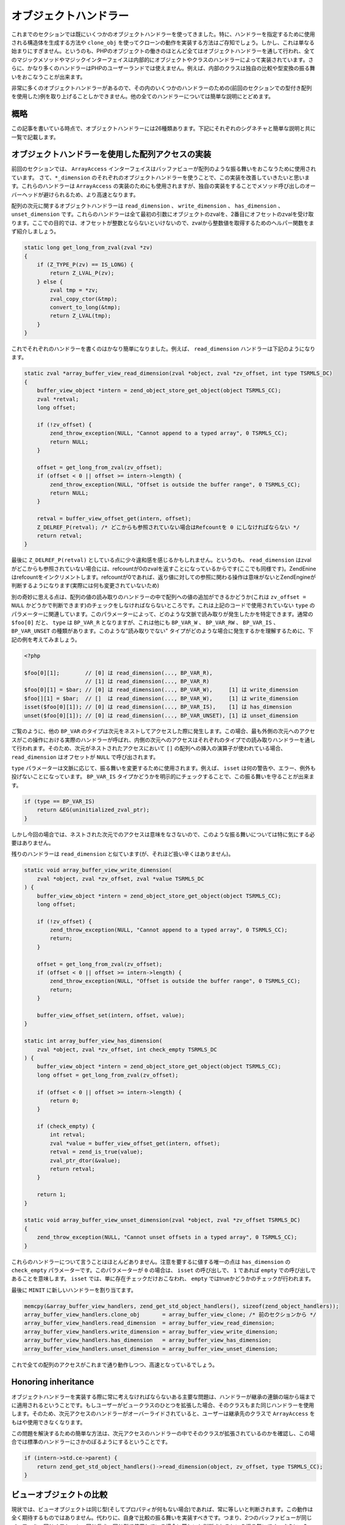 オブジェクトハンドラー
======================

これまでのセクションでは既にいくつかのオブジェクトハンドラーを使ってきました。特に、ハンドラーを指定するために使用される構造体を生成する方法や ``clone_obj`` を使ってクローンの動作を実装する方法はご存知でしょう。しかし、これは単なる始まりにすぎません。というのも、PHPのオブジェクトの働きのほとんど全てはオブジェクトハンドラーを通して行われ、全てのマジックメソッドやマジックインターフェイスは内部的にオブジェクトやクラスのハンドラーによって実装されています。さらに、かなり多くのハンドラーはPHPのユーザーランドでは使えません。例えば、内部のクラスは独自の比較や型変換の振る舞いをおこなうことが出来ます。

非常に多くのオブジェクトハンドラーがあるので、その内のいくつかのハンドラーのための(前回のセクションでの型付き配列を使用した)例を取り上げることしかできません。他の全てのハンドラーについては簡単な説明にとどめます。

概略
----

この記事を書いている時点で、オブジェクトハンドラーには26種類あります。下記にそれぞれのシグネチャと簡単な説明と共に一覧で記載します。

.. c:member:: 
  zval *read_property(zval *object, zval *member, int type, const struct _zend_literal *key TSRMLS_DC)
  void write_property(zval *object, zval *member, zval *value, const struct _zend_literal *key TSRMLS_DC)
  int has_property(zval *object, zval *member, int has_set_exists, const struct _zend_literal *key TSRMLS_DC)
  void unset_property(zval *object, zval *member, const struct _zend_literal *key TSRMLS_DC)
  zval **get_property_ptr_ptr(zval *object, zval *member, const struct _zend_literal *key TSRMLS_DC)

  これらのハンドラーは ``__get`` 、 ``__set`` 、 ``__isset`` 、 ``__unset`` メソッドに対応しています。 ``get_property_ptr_ptr`` は内部的に参照で返す ``__get`` と同等のものです。これらに渡される ``zend_literal *key`` は最適化のためのもので、例えばプロパティ名の計算済みのハッシュ値を保持しています。

.. c:member::
  zval *read_dimension(zval *object, zval *offset, int type TSRMLS_DC)
  void write_dimension(zval *object, zval *offset, zval *value TSRMLS_DC)
  int has_dimension(zval *object, zval *member, int check_empty TSRMLS_DC)
  void unset_dimension(zval *object, zval *offset TSRMLS_DC)

  これらのハンドラーは ``ArrayAccess`` インターフェイスの内部的な表現です。

.. c:member::
  void set(zval **object, zval *value TSRMLS_DC)
  zval *get(zval *object TSRMLS_DC)

  これらのハンドラーは"object value"の取得と設定をおこないます。これらは複合代入演算子( ``+=`` や ``++`` など)を(ある程度までの)オーバーライドのために使うことが出来たり、主にプロキシーオブジェクトのために存在します。

.. c:member::
  HashTable *get_properties(zval *object TSRMLS_DC)
  HashTable *get_debug_info(zval *object, int *is_temp TSRMLS_DC)

  ハッシュテーブルのオブジェクトのプロパティを取得するために使用されます。前者はより一般的な目的のため、例えば ``get_object_vars`` 関数も使われるような場合のためのものです。一方、後者は ``var_dump`` のようなデバッグ関数において専らプロパティを表示するために使用されます。たとえオブジェクトが何らプロパティを持っていない場合でも、役に立つデバッグ情報を出力します。

.. c:member::
  union _zend_function *get_method(zval **object_ptr, char *method, int method_len, const struct _zend_literal *key TSRMLS_DC)
  int call_method(const char *method, INTERNAL_FUNCTION_PARAMETERS)

  ``get_method`` ハンドラーはあるメソッドを呼び出すために使用される ``zend_function`` を取得します。呼び出したい特定の ``zend_function`` がないが、 ``__call`` のような包括的な振る舞いをおこないたい場合は、 ``get_method`` は ``call_method`` が代わりに使用されるように ``ZEND_OVERLOADED_FUNCTION`` の合図を送る事が出来ます。

.. c:member::
  union _zend_function *get_constructor(zval *object TSRMLS_DC)

  ``get_method`` のようですが、コンストラクターの関数を取得します。このハンドラーをオーバーライドする最も一般的な理由は、ハンドラーの中でエラーを投げることで手動でのオブジェクトの生成を禁止するためです。

.. c:member::
  int count_elements(zval *object, long *count TSRMLS_DC)

  これは ``Countable::count`` メソッドの実装で内部的におこなっていることです。

.. c:member::
  int compare_objects(zval *object1, zval *object2 TSRMLS_DC)
  int cast_object(zval *readobj, zval *retval, int type TSRMLS_DC)

  内部のクラスは独自の比較の振る舞いを実装したり、全ての型との型変換においての振る舞いをオーバーライドする機能があります。一方で、ユーザーランドでのクラスは ``__toString`` を通して文字列への型変換のみオーバーライドすることが出来ます。

.. c:member::
  int get_closure(zval *obj, zend_class_entry **ce_ptr, union _zend_function **fptr_ptr, zval **zobj_ptr TSRMLS_DC)

  このハンドラーはオブジェクトが関数として使われる場合に呼び出されます。つまりこれは ``__invoke`` の内部版です。この名前は、主にクロージャの実装に使用される事から由来してます。

.. c:member::
  zend_class_entry *get_class_entry(const zval *object TSRMLS_DC)
  int get_class_name(const zval *object, const char **class_name, zend_uint *class_name_len, int parent TSRMLS_DC)

  これらの2つのハンドラーはオブジェクトからクラスエントリとクラス名を取得するために使われます。これらのハンドラーをオーバーライドする理由はあまりありません。それが必要になってくるような唯一のケースは、標準の ``zend_object`` を基底にしないで独自のオブジェクトの構造体をつくる場合です。
  
.. c:member::
  void add_ref(zval *object TSRMLS_DC)
  void del_ref(zval *object TSRMLS_DC)
  zend_object_value clone_obj(zval *object TSRMLS_DC)
  HashTable *get_gc(zval *object, zval ***table, int *n TSRMLS_DC)

  これらのハンドラーは様々なオブジェクトの管理タスクのために使われます。 ``add_ref`` は新たなzvalがオブジェクトの参照を始めた時に呼び出され、 ``del_ref`` は参照が除かれた時に呼び出されます。デフォルトではこれらのハンドラーはオブジェクトストアの参照カウントを変更します。これも実質的にはオーバーライドする理由はないでしょう。考え得る唯一のケースは、Zendのオブジェクトストアではなく、独自のストレージ機能を使う事を選択した場合です。

  既に ``clone_obj`` はご存知でしょうから、飛ばして ``get_gc`` にいきます。このハンドラーはオブジェクトによって保持されている全ての変数を返しますので、循環参照を適切に収集することが出来ます。

オブジェクトハンドラーを使用した配列アクセスの実装
--------------------------------------------------

前回のセクションでは、 ``ArrayAccess`` インターフェイスはバッファビューが配列のような振る舞いをおこなうために使用されています。 さて、``*_dimension`` のそれぞれのオブジェクトハンドラーを使うことで、この実装を改善していきたいと思います。これらのハンドラーは ``ArrayAccess`` の実装のためにも使用されますが、独自の実装をすることでメソッド呼び出しのオーバーヘッドが避けられるため、より高速となります。

配列の次元に関するオブジェクトハンドラーは ``read_dimension`` 、 ``write_dimension`` 、 ``has_dimension`` 、 ``unset_dimension`` です。これらのハンドラーは全て最初の引数にオブジェクトのzvalを、2番目にオフセットのzvalを受け取ります。ここでの目的では、オフセットが整数とならないといけないので、zvalから整数値を取得するためのヘルパー関数をまず紹介しましょう。

.. code-block:: c

  static long get_long_from_zval(zval *zv)
  {
      if (Z_TYPE_P(zv) == IS_LONG) {
          return Z_LVAL_P(zv);
      } else {
          zval tmp = *zv;
          zval_copy_ctor(&tmp);
          convert_to_long(&tmp);
          return Z_LVAL(tmp);
      }
  }

これでそれぞれのハンドラーを書くのはかなり簡単になりました。例えば、 ``read_dimension`` ハンドラーは下記のようになります。

.. code-block:: c

  static zval *array_buffer_view_read_dimension(zval *object, zval *zv_offset, int type TSRMLS_DC)
  {
      buffer_view_object *intern = zend_object_store_get_object(object TSRMLS_CC);
      zval *retval;
      long offset;  

      if (!zv_offset) {
          zend_throw_exception(NULL, "Cannot append to a typed array", 0 TSRMLS_CC);
          return NULL;
      }  

      offset = get_long_from_zval(zv_offset);
      if (offset < 0 || offset >= intern->length) {
          zend_throw_exception(NULL, "Offset is outside the buffer range", 0 TSRMLS_CC);
          return NULL;
      }  

      retval = buffer_view_offset_get(intern, offset);
      Z_DELREF_P(retval); /* どこからも参照されていない場合はRefcountを 0 にしなければならない */
      return retval;
  }

最後に ``Z_DELREF_P(retval)`` としている点に少々違和感を感じるかもしれません。というのも、 ``read_dimension`` はzvalがどこからも参照されていない場合には、refcountが0のzvalを返すことになっているからです(ここでも同様です)。ZendEnineはrefcountをインクリメントします。refcountが0であれば、返り値に対しての参照に関わる操作は意味がないとZendEngineが判断するようになります(実際には何も変更されていないため)

別の奇妙に思える点は、配列の値の読み取りのハンドラーの中で配列への値の追加ができるかどうか(これは ``zv_offset = NULL`` かどうかで判断できます)のチェックをしなければならないところです。これは上記のコードで使用されていない ``type`` のパラメーターに関連しています。このパラメーターによって、どのような文脈で読み取りが発生したかを特定できます。通常の ``$foo[0]`` だと、 ``type`` は ``BP_VAR_R`` となりますが、これは他にも ``BP_VAR_W`` 、 ``BP_VAR_RW`` 、 ``BP_VAR_IS`` 、 ``BP_VAR_UNSET`` の種類があります。このような"読み取りでない" タイプがどのような場合に発生するかを理解するために、下記の例を考えてみましょう。

.. code-block:: php

  <?php  

  $foo[0][1];        // [0] は read_dimension(..., BP_VAR_R),
                     // [1] は read_dimension(..., BP_VAR_R)
  $foo[0][1] = $bar; // [0] は read_dimension(..., BP_VAR_W),     [1] は write_dimension
  $foo[][1] = $bar;  // []  は read_dimension(..., BP_VAR_W),     [1] は write_dimension
  isset($foo[0][1]); // [0] は read_dimension(..., BP_VAR_IS),    [1] は has_dimension
  unset($foo[0][1]); // [0] は read_dimension(..., BP_VAR_UNSET), [1] は unset_dimension

ご覧のように、他の ``BP_VAR`` のタイプは次元をネストしてアクセスした際に発生します。この場合、最も外側の次元へのアクセスがこの操作における実際のハンドラーが呼ばれ、内側の次元へのアクセスはそれぞれのタイプでの読み取りハンドラーを通して行われます。そのため、次元がネストされたアクセスにおいて ``[]`` の配列への挿入の演算子が使われている場合、 ``read_dimension`` はオフセットが ``NULL`` で呼び出されます。

``type`` パラメーターは文脈に応じて、振る舞いを変更するために使用されます。例えば、 ``isset`` は何の警告や、エラー、例外も投げないことになっています。 ``BP_VAR_IS`` タイプかどうかを明示的にチェックすることで、この振る舞いを守ることが出来ます。

.. code-block:: c

  if (type == BP_VAR_IS)
      return &EG(uninitialized_zval_ptr);
  }

しかし今回の場合では、ネストされた次元でのアクセスは意味をなさないので、このような振る舞いについては特に気にする必要はありません。

残りのハンドラーは ``read_dimension`` と似ています(が、それほど扱い辛くはありません)。

.. code-block:: c
  
  static void array_buffer_view_write_dimension(
      zval *object, zval *zv_offset, zval *value TSRMLS_DC
  ) {
      buffer_view_object *intern = zend_object_store_get_object(object TSRMLS_CC);
      long offset;  

      if (!zv_offset) {
          zend_throw_exception(NULL, "Cannot append to a typed array", 0 TSRMLS_CC);
          return;
      }  

      offset = get_long_from_zval(zv_offset);
      if (offset < 0 || offset >= intern->length) {
          zend_throw_exception(NULL, "Offset is outside the buffer range", 0 TSRMLS_CC);
          return;
      }  

      buffer_view_offset_set(intern, offset, value);
  }  

  static int array_buffer_view_has_dimension(
      zval *object, zval *zv_offset, int check_empty TSRMLS_DC
  ) {
      buffer_view_object *intern = zend_object_store_get_object(object TSRMLS_CC);
      long offset = get_long_from_zval(zv_offset);  

      if (offset < 0 || offset >= intern->length) {
          return 0;
      }  

      if (check_empty) {
          int retval;
          zval *value = buffer_view_offset_get(intern, offset);
          retval = zend_is_true(value);
          zval_ptr_dtor(&value);
          return retval;
      }  

      return 1;
  }  

  static void array_buffer_view_unset_dimension(zval *object, zval *zv_offset TSRMLS_DC)
  {
      zend_throw_exception(NULL, "Cannot unset offsets in a typed array", 0 TSRMLS_CC);
  }


これらのハンドラーについて言うことはほとんどありません。注意を要するに値する唯一の点は ``has_dimension`` の ``check_empty`` パラメーターです。このパラメーターが ``0`` の場合は、 ``isset`` の呼び出しで、 ``1`` であれば ``empty`` での呼び出しであることを意味します。 ``isset`` では、単に存在チェックだけおこなわれ、 ``empty`` ではtrueかどうかのチェックが行われます。

最後に ``MINIT`` に新しいハンドラーを割り当てます。

.. code-block:: c

  memcpy(&array_buffer_view_handlers, zend_get_std_object_handlers(), sizeof(zend_object_handlers));
  array_buffer_view_handlers.clone_obj       = array_buffer_view_clone; /* 前のセクションから */
  array_buffer_view_handlers.read_dimension  = array_buffer_view_read_dimension;
  array_buffer_view_handlers.write_dimension = array_buffer_view_write_dimension;
  array_buffer_view_handlers.has_dimension   = array_buffer_view_has_dimension;
  array_buffer_view_handlers.unset_dimension = array_buffer_view_unset_dimension;

これで全ての配列のアクセスがこれまで通り動作しつつ、高速となっているでしょう。

Honoring inheritance
--------------------

オブジェクトハンドラーを実装する際に常に考えなければならないある主要な問題は、ハンドラーが継承の連鎖の端から端までに適用されるということです。もしユーザーがビュークラスのひとつを拡張した場合、そのクラスもまた同じハンドラーを使用します。そのため、次元アクセスのハンドラーがオーバーライドされていると、ユーザーは継承先のクラスで ``ArrayAccess`` をもはや使用できなくなります。

この問題を解決するための簡単な方法は、次元アクセスのハンドラーの中でそのクラスが拡張されているのかを確認し、この場合では標準のハンドラーにさかのぼるようにするということです。

.. code-block:: c

  if (intern->std.ce->parent) {
      return zend_get_std_object_handlers()->read_dimension(object, zv_offset, type TSRMLS_CC);
  }


ビューオブジェクトの比較
------------------------

現状では、ビューオブジェクトは同じ型(そしてプロパティが何もない場合)であれば、常に等しいと判断されます。この動作は全く期待するものではありません。代わりに、自身で比較の振る舞いを実装すべきです。つまり、2つのバッファビューが同じバッファを、同じオフセット、同じ長さ、同じ型で使用している場合に等しいと判断されるという振る舞いです。さらに、2つのクラスエントリも同じであるべきでしょう(つまり継承したクラスとは等しいと判断されないということです)。追加として、プロパティも同じであるべきで、。言い換えれば、それぞれの内部のオブジェクトがバイト単位で同じであれば等しい2つのバッファビューは等しいということです。これは ``memcmp`` で簡単に確認できます。

.. code-block:: c

  static int array_buffer_view_compare_objects(zval *obj1, zval *obj2 TSRMLS_DC)
  {
      buffer_view_object *intern1 = zend_object_store_get_object(obj1 TSRMLS_CC);
      buffer_view_object *intern2 = zend_object_store_get_object(obj2 TSRMLS_CC);  

      if (memcmp(intern1, intern2, sizeof(buffer_view_object)) == 0) {
          return 0; /* 同じ */
      } else {
          return 1; /* 等しくない */
      }
  }

ご覧のように、 ``compare_objects`` ハンドラーは2つのオブジェクトを受け取って、両者の関係性を返します。返り値は -1(より小さい)、0(等しい)、1(より大きい)のいづれかです。

このケースでは大小の関係には意味はないので、 ``$view1 < $view2`` や ``$view1 > $view2`` が常にfalseとなるようにしたいです。これはオブジェクトが等しくない場合に、このハンドラーが1を返すようにすることで可能となります。1は"より大きい"を意味するので、 ``$view1 > $view2`` がtrueを返すと考えて、これで上手く動作するのか疑問に思うかもしれません。この策略が上手く動作する理由は、PHPが ``$a > $b`` を ``$b < $a`` (また ``$a >= $b`` を ``b <= $a`` )に自動的に変換するからです。そのため、常に"より小さい"の関係性で比較されるので1を返す(比較した結果の順序に関係なく)ことでどんな比較もfalseとなります。

同じような比較のハンドラーを ``ArrayBuffer`` クラスでも書くことができるでしょう。

デバッグ情報
------------

バッファビューのオブジェクトを ``var_dump`` や ``print_r`` でダンプしても、役に立つ情報は何も得られないでしょう。::

 object(Int8Array)#2 (0) {
 }

代わりに配列の中身が出力されるとずっと助かるでしょう。そのように振る舞いは ``get_debug_info`` ハンドラーを使用して実装できます。

.. code-block::c

  static HashTable *array_buffer_view_get_debug_info(zval *obj, int *is_temp TSRMLS_DC)
  {
      buffer_view_object *intern = zend_object_store_get_object(obj TSRMLS_CC);
      HashTable *props = Z_OBJPROP_P(obj);
      HashTable *ht;
      int i;  

      ALLOC_HASHTABLE(ht);
      ZEND_INIT_SYMTABLE_EX(ht, intern->length + zend_hash_num_elements(props), 0);
      zend_hash_copy(ht, props, (copy_ctor_func_t) zval_add_ref, NULL, sizeof(zval *));  

      *is_temp = 1;  

      for (i = 0; i < intern->length; ++i) {
          zval *value = buffer_view_offset_get(intern, i);
          zend_hash_index_update(ht, i, (void *) &value, sizeof(zval *), NULL);
      }  

      return ht;
  }

このハンドラーでは、サイズヒントを提供するために ``ZEND_INIT_SYMTABLE_EX`` を使用してハッシュテーブルを作成し、プロパティをコピーし(ユーザーが独自でプロパティを追加した場合のため)、それからビューをループしていき、ハッシュテーブルにその全ての要素を挿入していきます。

``is_temp`` のパラメーターに ``1`` を書き込むと、後で解放される一時的なハッシュテーブルを使用するということを意味します。代わりに、このポインターに ``0`` を書き込めば、ハッシュテーブルをどこかに保存しておいて、それを手動で解放しなければなりません(多くのオブジェクトはこのために、内部の構造体に何らかの ``debug_info`` フィールドを持っています)。


生成される出力の簡単な例を示します。

.. code-block:: php

  <?php
  $buffer = new ArrayBuffer(4);  

  $view = new Int8Array($buffer);
  $view->foo = 'bar';
  $view[0] = 10; $view[1] = 20; $view[2] = -10; $view[3] = -20;  

  var_dump($view);  

  // 出力  

  object(Int8Array)#2 (5) {
    ["foo"]=>
    string(3) "bar"
    [0]=>
    int(10)
    [1]=>
    int(20)
    [2]=>
    int(-10)
    [3]=>
    int(-20)
  }

型付き配列でもう1つ実装することができるハンドラーが ``count_elements`` で、これは内部での ``Countable::count()`` と同等のものです。このハンドラーについては何も特別なことはないので、読者の方への課題とします(継承のチェックを忘れないでくださいね!)。